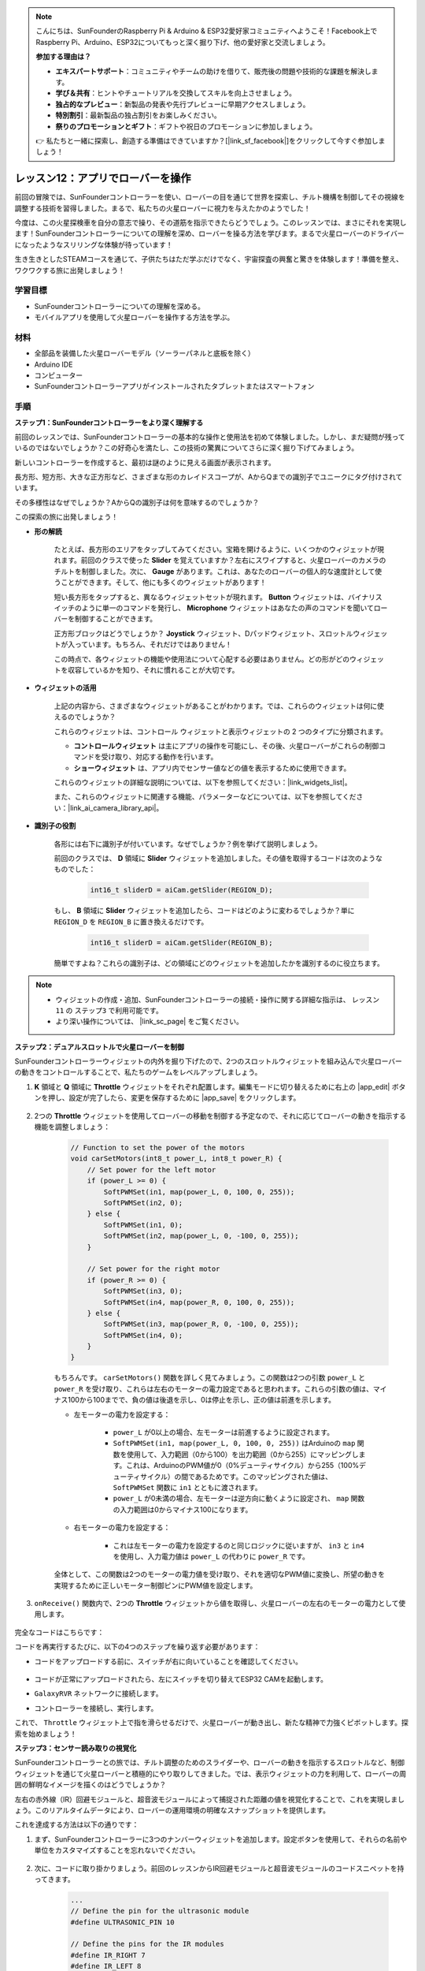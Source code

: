 .. note::

    こんにちは、SunFounderのRaspberry Pi & Arduino & ESP32愛好家コミュニティへようこそ！Facebook上でRaspberry Pi、Arduino、ESP32についてもっと深く掘り下げ、他の愛好家と交流しましょう。

    **参加する理由は？**

    - **エキスパートサポート**：コミュニティやチームの助けを借りて、販売後の問題や技術的な課題を解決します。
    - **学び＆共有**：ヒントやチュートリアルを交換してスキルを向上させましょう。
    - **独占的なプレビュー**：新製品の発表や先行プレビューに早期アクセスしましょう。
    - **特別割引**：最新製品の独占割引をお楽しみください。
    - **祭りのプロモーションとギフト**：ギフトや祝日のプロモーションに参加しましょう。

    👉 私たちと一緒に探索し、創造する準備はできていますか？[|link_sf_facebook|]をクリックして今すぐ参加しましょう！

レッスン12：アプリでローバーを操作
===========================================

前回の冒険では、SunFounderコントローラーを使い、ローバーの目を通じて世界を探索し、チルト機構を制御してその視線を調整する技術を習得しました。まるで、私たちの火星ローバーに視力を与えたかのようでした！

今度は、この火星探検車を自分の意志で操り、その道筋を指示できたらどうでしょう。このレッスンでは、まさにそれを実現します！SunFounderコントローラーについての理解を深め、ローバーを操る方法を学びます。まるで火星ローバーのドライバーになったようなスリリングな体験が待っています！

生き生きとしたSTEAMコースを通じて、子供たちはただ学ぶだけでなく、宇宙探査の興奮と驚きを体験します！準備を整え、ワクワクする旅に出発しましょう！

.. raw:: html

    <video width="600" loop autoplay muted>
        <source src="_static/video/camera_app.mp4" type="video/mp4">
        お使いのブラウザーはビデオタグをサポートしていません。
    </video>

学習目標
-----------------------

* SunFounderコントローラーについての理解を深める。
* モバイルアプリを使用して火星ローバーを操作する方法を学ぶ。


材料
------------------------

* 全部品を装備した火星ローバーモデル（ソーラーパネルと底板を除く）
* Arduino IDE
* コンピューター
* SunFounderコントローラーアプリがインストールされたタブレットまたはスマートフォン

手順
----------------------

**ステップ1：SunFounderコントローラーをより深く理解する**

前回のレッスンでは、SunFounderコントローラーの基本的な操作と使用法を初めて体験しました。しかし、まだ疑問が残っているのではないでしょうか？この好奇心を満たし、この技術の驚異についてさらに深く掘り下げてみましょう。

新しいコントローラーを作成すると、最初は謎のように見える画面が表示されます。

.. image:: img/app/app_blank.png

長方形、短方形、大きな正方形など、さまざまな形のカレイドスコープが、AからQまでの識別子でユニークにタグ付けされています。

その多様性はなぜでしょうか？AからQの識別子は何を意味するのでしょうか？

この探索の旅に出発しましょう！

* **形の解読**

    たとえば、長方形のエリアをタップしてみてください。宝箱を開けるように、いくつかのウィジェットが現れます。前回のクラスで使った **Slider** を覚えていますか？左右にスワイプすると、火星ローバーのカメラのチルトを制御しました。次に、 **Gauge** があります。これは、あなたのローバーの個人的な速度計として使うことができます。そして、他にも多くのウィジェットがあります！

    .. image:: img/app/app_long.png

    短い長方形をタップすると、異なるウィジェットセットが現れます。 **Button** ウィジェットは、バイナリスイッチのように単一のコマンドを発行し、 **Microphone** ウィジェットはあなたの声のコマンドを聞いてローバーを制御することができます。

    .. image:: img/app/app_short.png

    正方形ブロックはどうでしょうか？ **Joystick** ウィジェット、Dパッドウィジェット、スロットルウィジェットが入っています。もちろん、それだけではありません！

    .. image:: img/app/app_square.png

    この時点で、各ウィジェットの機能や使用法について心配する必要はありません。どの形がどのウィジェットを収容しているかを知り、それに慣れることが大切です。


* **ウィジェットの活用**

    上記の内容から、さまざまなウィジェットがあることがわかります。では、これらのウィジェットは何に使えるのでしょうか？

    これらのウィジェットは、コントロール ウィジェットと表示ウィジェットの 2 つのタイプに分類されます。

    * **コントロールウィジェット** は主にアプリの操作を可能にし、その後、火星ローバーがこれらの制御コマンドを受け取り、対応する動作を行います。
    * **ショーウィジェット** は、アプリ内でセンサー値などの値を表示するために使用できます。

    これらのウィジェットの詳細な説明については、以下を参照してください：|link_widgets_list|。

    また、これらのウィジェットに関連する機能、パラメーターなどについては、以下を参照してください：|link_ai_camera_library_api|。

* **識別子の役割**

    各形には右下に識別子が付いています。なぜでしょうか？例を挙げて説明しましょう。

    前回のクラスでは、 **D** 領域に **Slider** ウィジェットを追加しました。その値を取得するコードは次のようなものでした：

        .. code-block:: arduino

            int16_t sliderD = aiCam.getSlider(REGION_D);
        
    もし、 **B** 領域に **Slider** ウィジェットを追加したら、コードはどのように変わるでしょうか？単に ``REGION_D`` を ``REGION_B`` に置き換えるだけです。

        .. code-block:: arduino

            int16_t sliderD = aiCam.getSlider(REGION_B);

    簡単ですよね？これらの識別子は、どの領域にどのウィジェットを追加したかを識別するのに役立ちます。


.. note::
    * ウィジェットの作成・追加、SunFounderコントローラーの接続・操作に関する詳細な指示は、 ``レッスン11`` の ``ステップ3`` で利用可能です。
    * より深い操作については、 |link_sc_page| をご覧ください。

**ステップ2：デュアルスロットルで火星ローバーを制御**

SunFounderコントローラーウィジェットの内外を掘り下げたので、2つのスロットルウィジェットを組み込んで火星ローバーの動きをコントロールすることで、私たちのゲームをレベルアップしましょう。

#. **K** 領域と **Q** 領域に **Throttle** ウィジェットをそれぞれ配置します。編集モードに切り替えるために右上の |app_edit| ボタンを押し、設定が完了したら、変更を保存するために |app_save| をクリックします。

    .. image:: img/app/app_throttle.png

#. 2つの **Throttle** ウィジェットを使用してローバーの移動を制御する予定なので、それに応じてローバーの動きを指示する機能を調整しましょう：

    .. code-block:: arduino

        // Function to set the power of the motors
        void carSetMotors(int8_t power_L, int8_t power_R) {
            // Set power for the left motor
            if (power_L >= 0) {
                SoftPWMSet(in1, map(power_L, 0, 100, 0, 255));
                SoftPWMSet(in2, 0);
            } else {
                SoftPWMSet(in1, 0);
                SoftPWMSet(in2, map(power_L, 0, -100, 0, 255));
            }

            // Set power for the right motor
            if (power_R >= 0) {
                SoftPWMSet(in3, 0);
                SoftPWMSet(in4, map(power_R, 0, 100, 0, 255));
            } else {
                SoftPWMSet(in3, map(power_R, 0, -100, 0, 255));
                SoftPWMSet(in4, 0);
            }
        }

    もちろんです。 ``carSetMotors()`` 関数を詳しく見てみましょう。この関数は2つの引数 ``power_L`` と ``power_R`` を受け取り、これらは左右のモーターの電力設定であると思われます。これらの引数の値は、マイナス100から100までで、負の値は後退を示し、0は停止を示し、正の値は前進を示します。

    * 左モーターの電力を設定する：

        * ``power_L`` が0以上の場合、左モーターは前進するように設定されます。

        * ``SoftPWMSet(in1, map(power_L, 0, 100, 0, 255))`` はArduinoの ``map`` 関数を使用して、入力範囲（0から100）を出力範囲（0から255）にマッピングします。これは、ArduinoのPWM値が0（0%デューティサイクル）から255（100%デューティサイクル）の間であるためです。このマッピングされた値は、 ``SoftPWMSet`` 関数に ``in1`` とともに渡されます。

        * ``power_L`` が0未満の場合、左モーターは逆方向に動くように設定され、 ``map`` 関数の入力範囲は0からマイナス100になります。

    * 右モーターの電力を設定する：

        * これは左モーターの電力を設定するのと同じロジックに従いますが、 ``in3`` と ``in4`` を使用し、入力電力値は ``power_L`` の代わりに ``power_R`` です。

    全体として、この関数は2つのモーターの電力値を受け取り、それを適切なPWM値に変換し、所望の動きを実現するために正しいモーター制御ピンにPWM値を設定します。

#. ``onReceive()`` 関数内で、2つの **Throttle** ウィジェットから値を取得し、火星ローバーの左右のモーターの電力として使用します。

    .. code-block:: arduino
        :emphasize-lines: 9,10,13

        void onReceive() {
            // Get the value of the slider in region D
            int16_t sliderD = aiCam.getSlider(REGION_D);

            // Move the servo to the angle indicated by the slider
            myServo.write(int(sliderD));

            // Get the throttle values for the left and right
            int throttle_L = aiCam.getThrottle(REGION_K);
            int throttle_R = aiCam.getThrottle(REGION_Q);

            // Set the power for the motors
            carSetMotors(throttle_L, throttle_R);
        }

完全なコードはこちらです：

.. raw:: html

    <iframe src=https://create.arduino.cc/editor/sunfounder01/c70d2598-a1f9-465a-83bb-4ebd38eb74fa/preview?embed style="height:510px;width:100%;margin:10px 0" frameborder=0></iframe>

コードを再実行するたびに、以下の4つのステップを繰り返す必要があります：

* コードをアップロードする前に、スイッチが右に向いていることを確認してください。

    .. image:: img/camera_upload.png


* コードが正常にアップロードされたら、左にスイッチを切り替えてESP32 CAMを起動します。
* ``GalaxyRVR`` ネットワークに接続します。
* コントローラーを接続し、実行します。

これで、 ``Throttle`` ウィジェット上で指を滑らせるだけで、火星ローバーが動き出し、新たな精神で力強くピボットします。探索を始めましょう！

**ステップ3：センサー読み取りの視覚化**

SunFounderコントローラーとの旅では、チルト調整のためのスライダーや、ローバーの動きを指示するスロットルなど、制御ウィジェットを通じて火星ローバーと積極的にやり取りしてきました。では、表示ウィジェットの力を利用して、ローバーの周囲の鮮明なイメージを描くのはどうでしょうか？

左右の赤外線（IR）回避モジュールと、超音波モジュールによって捕捉された距離の値を視覚化することで、これを実現しましょう。このリアルタイムデータにより、ローバーの運用環境の明確なスナップショットを提供します。

これを達成する方法は以下の通りです：

#. まず、SunFounderコントローラーに3つのナンバーウィジェットを追加します。設定ボタンを使用して、それらの名前や単位をカスタマイズすることを忘れないでください。

    .. image:: img/app/app_show.png

#. 次に、コードに取り掛かりましょう。前回のレッスンからIR回避モジュールと超音波モジュールのコードスニペットを持ってきます。

    .. code-block:: arduino

        ...
        // Define the pin for the ultrasonic module
        #define ULTRASONIC_PIN 10

        // Define the pins for the IR modules
        #define IR_RIGHT 7
        #define IR_LEFT 8

        void setup() {
            ...

            // Set the IR module pins as inputs
            pinMode(IR_RIGHT, INPUT);
            pinMode(IR_LEFT, INPUT);
        }


        float readSensorData() {
            // A 4ms delay is required, otherwise the reading may be 0
            delay(4);

            //Set to OUTPUT to send signal
            pinMode(ULTRASONIC_PIN, OUTPUT);

            ...
        }


#. ``onReceive()`` 関数内で、回避モジュールと超音波センサーから値を抽出し、それらの値を ``sendDoc[]`` 辞書に更新します。 ``N``、 ``P``、 ``O`` のキーは、追加した3つのナンバーウィジェットの領域コードに対応しています。

    .. code-block:: arduino

        // Function to execute when data is received from the Controller
        void onReceive() {

            ...

            // Read values from IR sensors
            int leftValue = digitalRead(IR_LEFT);
            int rightValue = digitalRead(IR_RIGHT);
            aiCam.sendDoc["N"] = leftValue;
            aiCam.sendDoc["P"] = rightValue;
            
            // ultrasonic
            float distance = readSensorData();
            aiCam.sendDoc["O"] = distance;
        }

完全なコードはこちらです：

.. raw:: html

    <iframe src=https://create.arduino.cc/editor/sunfounder01/6c867007-a0e8-4f85-980d-ec1cd1a70969/preview?embed style="height:510px;width:100%;margin:10px 0" frameborder=0></iframe>

コードが正常にアップロードされたら、SunFounderコントローラーを起動します。回避モジュールと超音波センサーが検出した距離のリアルタイム値が表示され、ローバーの直接的な環境の明確なイメージが描かれます。

.. image:: img/app/app_show_ir_ultrasonic.png

このステップを終えると、表示ウィジェットの世界を無事にナビゲートできました。興味のある情報を表示するために、さまざまなウィジェットを試してみてください。探索を楽しんでください！

**ステップ4：振り返りと結論**

このレッスンでは、SunFounderコントローラーについての理解を深め、そのウィジェットを使用して火星ローバーを操縦するだけでなく、リアルタイムで環境データをモニタリングする方法を把握しました。

ここで挑戦です：

SunFounderコントローラーにスイッチウィジェットを追加してみませんか？これらのスイッチをアクティブにすると、火星ローバーは回避モードとフォローモードを切り替えることができます。または、ライトストリップを制御するためにスイッチを使用し、オンまたはオフにする、または色を変えるのはどうでしょうか？

この挑戦を受ける自信はありますか？

この挑戦を克服するあなたを楽しみにしています！


















